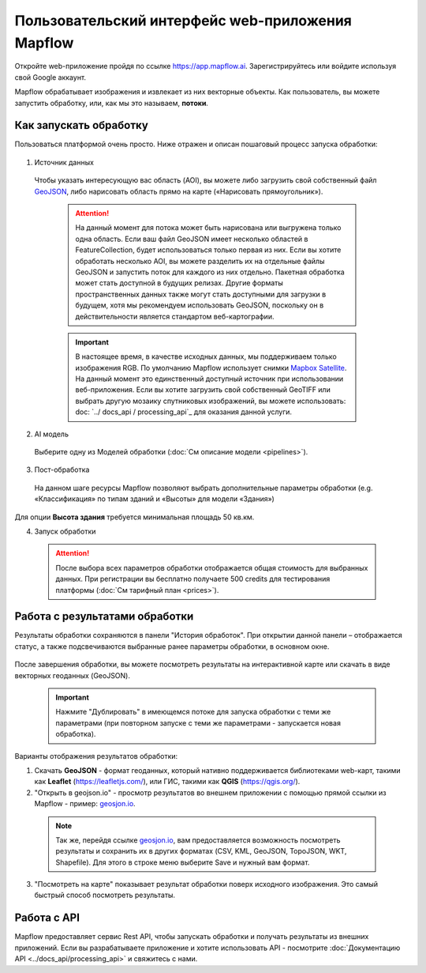 
Пользовательский интерфейс web-приложения Mapflow 
===================================================

Откройте web-приложение пройдя по ссылке https://app.mapflow.ai. Зарегистрируйтесь или войдите используя свой Google аккаунт.

Mapflow обрабатывает изображения и извлекает из них векторные объекты. Как пользователь, вы можете запустить обработку, или, как мы это называем, **потоки**.

Как запускать обработку 
------------------------

Пользоваться платформой очень просто. Ниже отражен и описан пошаговый процесс запуска обработки: 

.. figure:: _static/ui_flow_basic.png
   :alt: UI Mapflow – run flow
   :align: center
   :width: 15cm

1. Источник данных
   
 Чтобы указать интересующую вас область (AOI), вы можете либо загрузить свой собственный файл `GeoJSON <https://geojson.org>`_, либо нарисовать область прямо на карте («Нарисовать прямоугольник»).
   
   .. figure:: _static/ui_map_select_source.png
      :alt: UI Mapflow – define AOI
      :align: center
      :width: 15cm

   .. attention:: 
     На данный момент для потока может быть нарисована или выгружена только одна область. Если ваш файл GeoJSON имеет несколько областей в FeatureCollection, будет использоваться только первая из них. Если вы хотите обработать несколько AOI, вы можете разделить их на отдельные файлы GeoJSON и запустить поток для каждого из них отдельно. Пакетная обработка может стать доступной в будущих релизах. Другие форматы пространственных данных также могут стать доступными для загрузки в будущем, хотя мы рекомендуем использовать GeoJSON, поскольку он в действительности является стандартом веб-картографии.

   .. important:: 
     В настоящее время, в качестве исходных данных, мы поддерживаем только изображения RGB. По умолчанию Mapflow использует снимки `Mapbox Satellite <https://mapbox.com/maps/s satellite>`_. На данный момент это единственный доступный источник при использовании веб-приложения. Если вы хотите загрузить свой собственный GeoTIFF или выбрать другую мозаику спутниковых изображений, вы можете использовать: doc: `../ docs_api / processing_api`_ для оказания данной услуги.

2. AI модель

 Выберите одну из Моделей обработки (:doc:`См описание модели <pipelines>`).

3. Пост-обработка

 На данном шаге ресурсы Mapflow позволяют выбрать дополнительные параметры обработки (e.g. «Классификация» по типам зданий и «Высоты» для модели «Здания»)

 .. important::
    
Для опции **Высота здания** требуется минимальная площадь 50 кв.км.

4. Запуск обработки

 .. attention::
    После выбора всех параметров обработки отображается общая стоимость для выбранных данных. При регистрации вы бесплатно получаете 500 credits для тестирования платформы (:doc:`См тарифный план <prices>`).


Работа с результатами обработки
--------------------------------

Результаты обработки сохраняются в панели "История обработок". 
При открытии данной панели – отображается статус, а также подсвечиваются выбранные ранее параметры обработки, в основном окне.

 .. figure:: _static/preview_button.png
    :alt: Preview results
    :align: center
    :width: 7cm

После завершения обработки, вы можете посмотреть результаты на интерактивной карте или скачать в виде векторных геоданных (GeoJSON).

 .. important::
    Нажмите "Дублировать" в имеющемся потоке для запуска обработки с теми же параметрами (при повторном запуске с теми же параметрами - запускается новая обработка).

Варианты отображения результатов обработки:

1. Скачать **GeoJSON** - формат геоданных, который нативно поддерживается библиотеками web-карт, такими как **Leaflet** (https://leafletjs.com/), или ГИС, такими как **QGIS** (https://qgis.org/).

2. "Открыть в geojson.io" - просмотр результатов во внешнем приложении с помощью прямой ссылки из Mapflow - пример: `geosjon.io <http://geojson.io/#data=data:application/json,%7B%22type%22%3A%20%22Polygon%22%2C%20%22coordinates%22%3A%20%5B%20%5B%20%5B%2037.490057513654946%2C%2055.923029653520395%20%5D%2C%20%5B%2037.490057513654946%2C%2055.949815087874605%20%5D%2C%20%5B%2037.543082024840288%2C%2055.949815087874605%20%5D%2C%20%5B%2037.543082024840288%2C%2055.923029653520395%20%5D%2C%20%5B%2037.490057513654946%2C%2055.923029653520395%20%5D%20%5D%20%5D%7D>`_.  

 .. note:: 
    Так же, перейдя ссылке `geosjon.io <http://geojson.io/#data=data:application/json,%7B%22type%22%3A%20%22Polygon%22%2C%20%22coordinates%22%3A%20%5B%20%5B%20%5B%2037.490057513654946%2C%2055.923029653520395%20%5D%2C%20%5B%2037.490057513654946%2C%2055.949815087874605%20%5D%2C%20%5B%2037.543082024840288%2C%2055.949815087874605%20%5D%2C%20%5B%2037.543082024840288%2C%2055.923029653520395%20%5D%2C%20%5B%2037.490057513654946%2C%2055.923029653520395%20%5D%20%5D%20%5D%7D>`_, вам предоставляется возможность посмотреть результаты и сохранить их в других форматах (CSV, KML, GeoJSON, TopoJSON, WKT, Shapefile). Для этого в строке меню выберите Save и нужный вам формат.

 .. figure:: _static/geojson.io.png
    :alt: Preview map
    :align: center
    :width: 15cm

3. "Посмотреть на карте" показывает результат обработки поверх исходного изображения. Это самый быстрый способ посмотреть результаты.

 .. figure:: _static/preview_map.png
    :alt: Preview map
    :align: center
    :width: 15cm

Работа с API
-------------

Mapflow предоставляет сервис Rest API, чтобы запускать обработки и получать результаты из внешних приложений.
Если вы разрабатываете приложение и хотите использовать API - посмотрите :doc:`Документацию API <../docs_api/processing_api>` и свяжитесь с нами.

